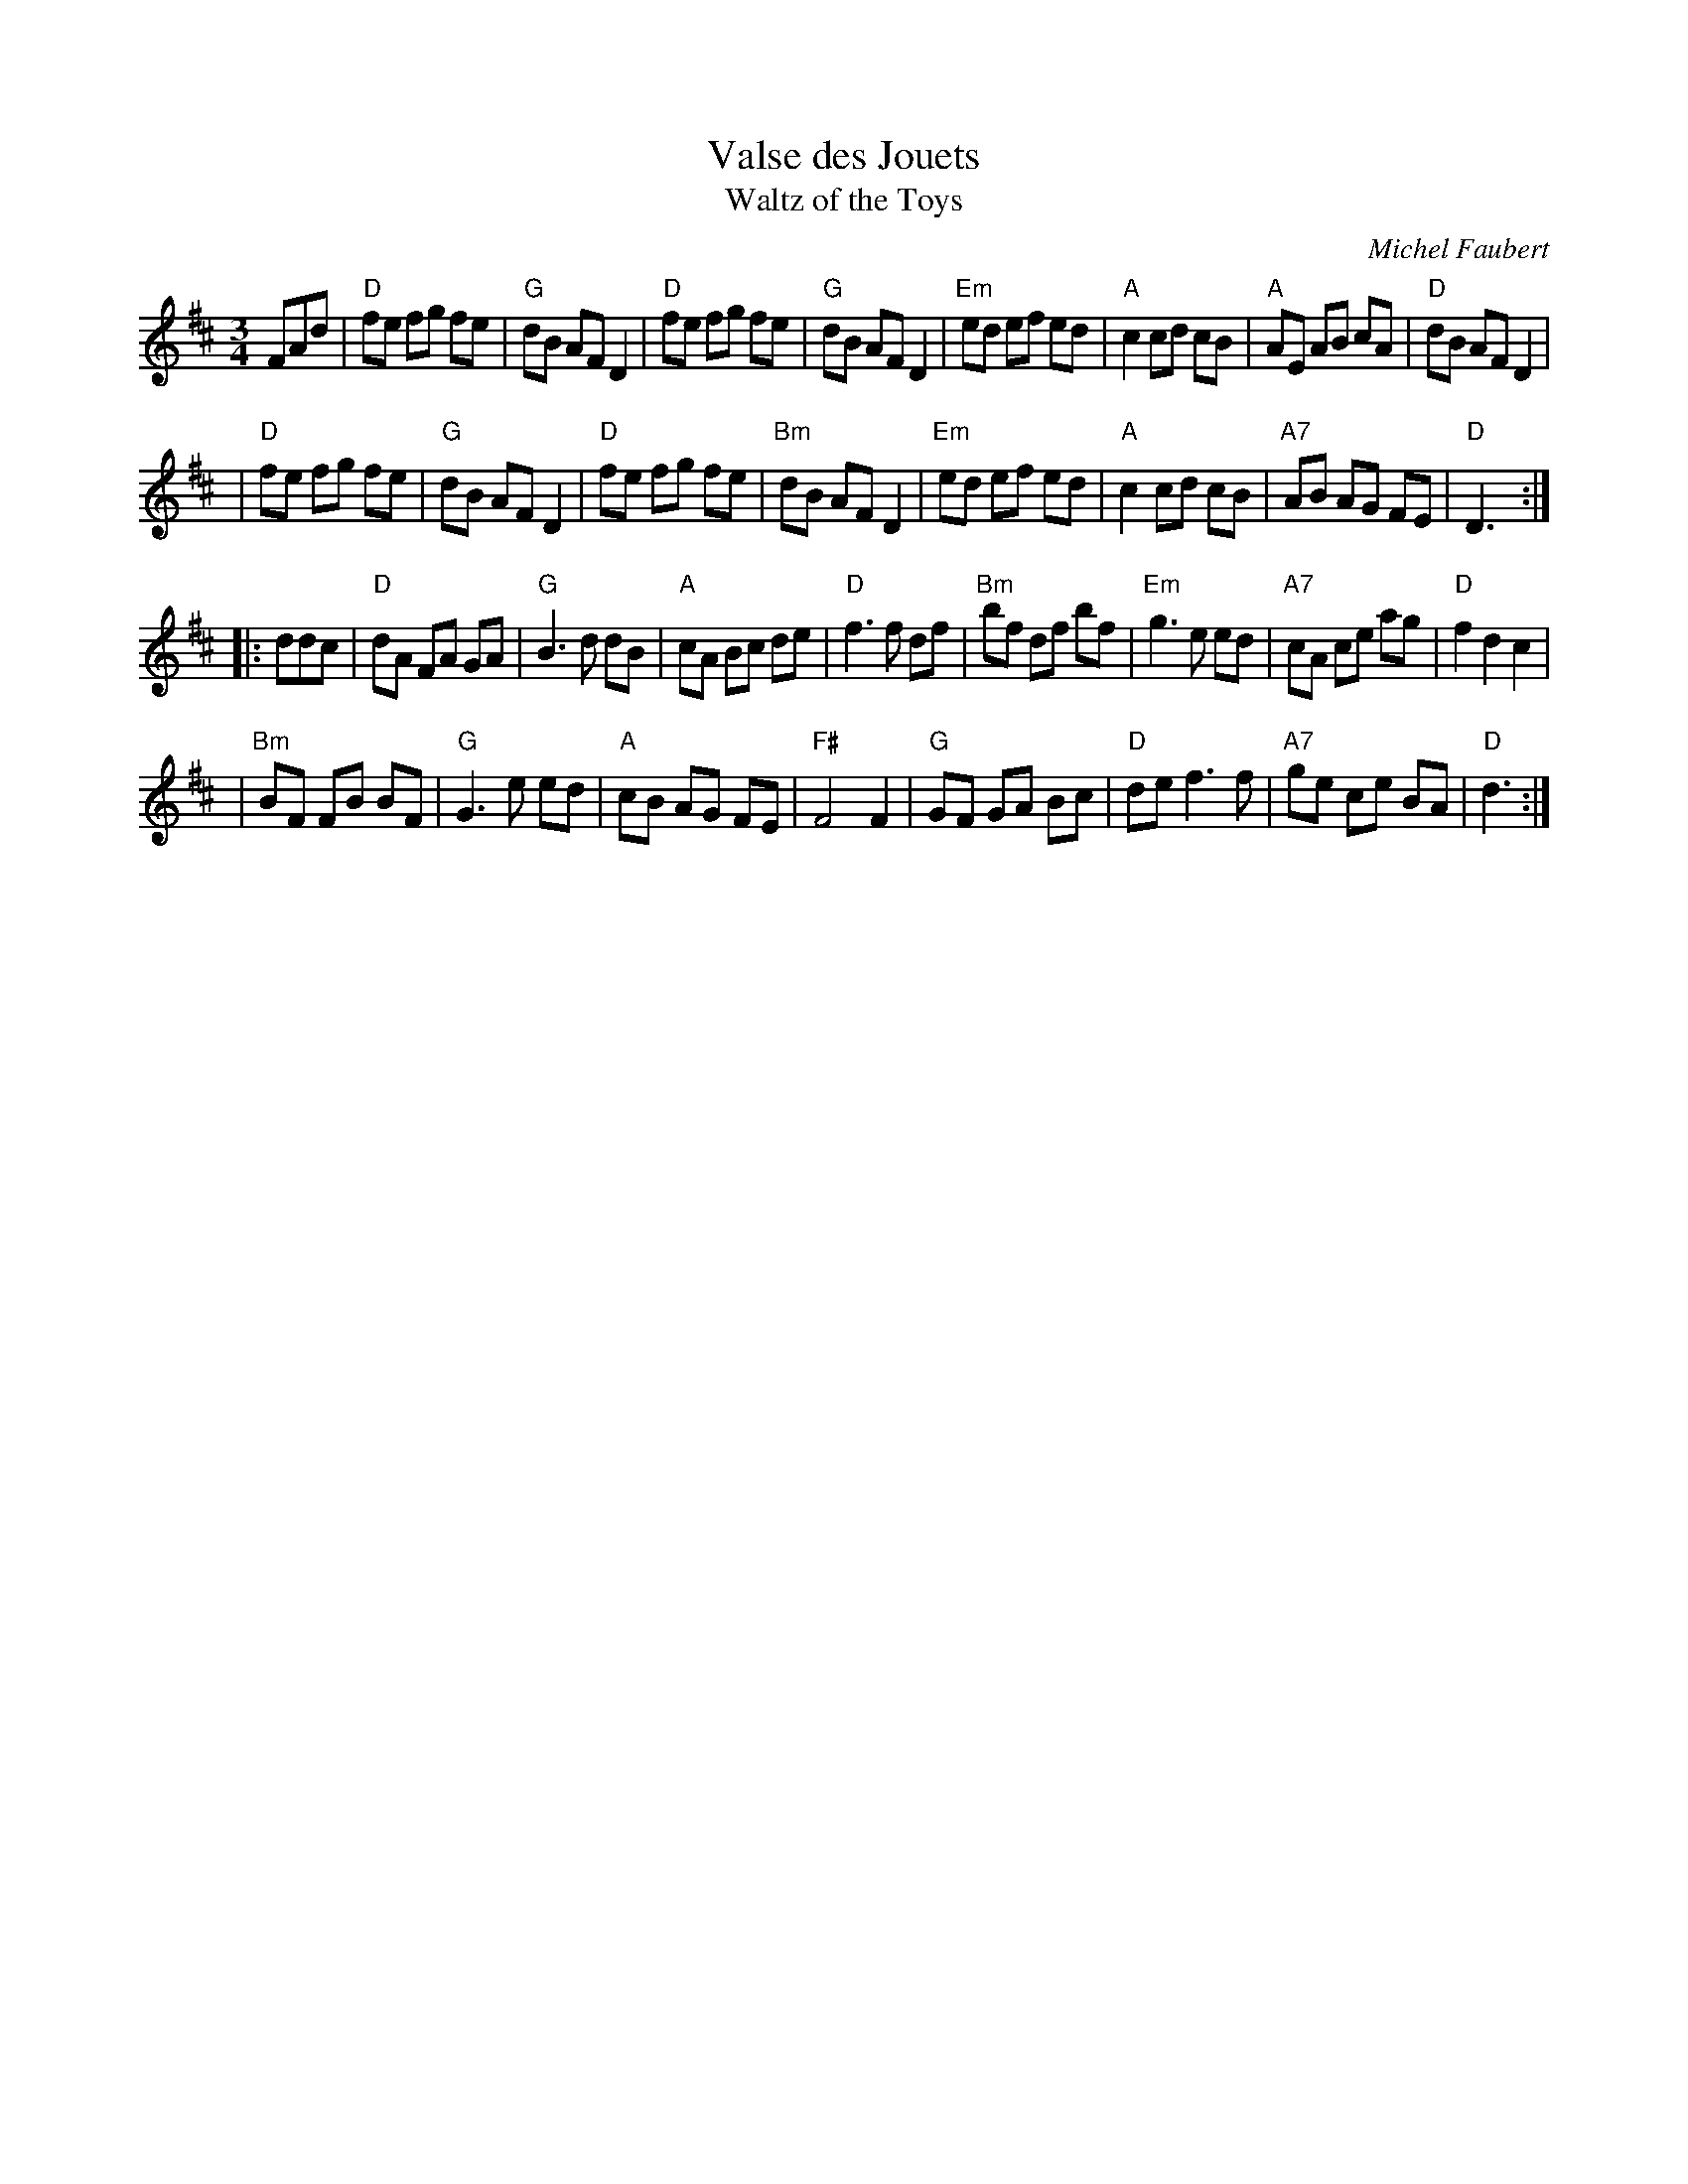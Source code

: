 X: 1
T: Valse des Jouets
T: Waltz of the Toys
C: Michel Faubert
M: 3/4
L: 1/8
S: Fiddle Hell Online 2020-__-__
Z: 2021 John Chambers <jc:trillian.mit.edu>
N: (Chords from the Roaring Jelly collection)
R: waltz
K: D
FAd \
| "D"fe fg fe | "G"dB AF D2 | "D"fe fg fe | "G"dB AF D2 \
|"Em"ed ef ed | "A"c2 cd cB | "A"AE AB cA | "D"dB AF D2 |
| "D"fe fg fe | "G"dB AF D2 | "D"fe fg fe |"Bm"dB AF D2 \
|"Em"ed ef ed | "A"c2 cd cB |"A7"AB AG FE | "D"D3 :|
|: ddc \
| "D"dA FA GA | "G"B3 d dB |  "A"cA Bc de | "D"f3  f df \
|"Bm"bf df bf |"Em"g3 e ed | "A7"cA ce ag | "D"f2 d2 c2 |
|"Bm"BF FB BF | "G"G3 e ed |  "A"cB AG FE |"F#"F4    F2 \
| "G"GF GA Bc | "D"de f3 f | "A7"ge ce BA | "D"d3 :|
